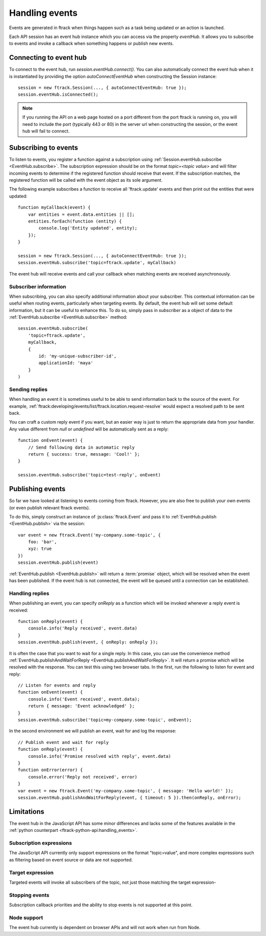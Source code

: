 ..
    :copyright: Copyright (c) 2017 ftrack

.. _handling_events:

***************
Handling events
***************

Events are generated in ftrack when things happen such as a task being updated
or an action is launched.

Each API session has an event hub instance which you can access via the
property `eventHub`. It allows you to subscribe to events and invoke a callback
when something happens or publish new events.


Connecting to event hub
=======================

To connect to the event hub, run `session.eventHub.connect()`. You can also
automatically connect the event hub when it is instantiated by providing the
option `autoConnectEventHub` when constructing the Session instance::

    session = new ftrack.Session(..., { autoConnectEventHub: true });
    session.eventHub.isConnected();

.. note::

    If you running the API on a web page hosted on a port different from the
    port ftrack is running on, you will need to include the port
    (typically 443 or 80) in the server url when constructing the session, or
    the event hub will fail to connect.

.. _handling_events/subscribing:

Subscribing to events
=====================

To listen to events, you register a function against a subscription using
:ref:`Session.eventHub.subscribe <EventHub.subscribe>`. The subscription
expression should be on the format `topic=<topic value>` and will filter
incoming events to determine if the registered function should receive that
event. If the subscription matches, the registered function will be called with
the event object as its sole argument.

The following example subscribes a function to receive all 'ftrack.update'
events and then print out the entities that were updated::

    function myCallback(event) {
        var entities = event.data.entities || [];
        entities.forEach(function (entity) {
            console.log('Entity updated', entity);
        });
    }

    session = new ftrack.Session(..., { autoConnectEventHub: true });
    session.eventHub.subscribe('topic=ftrack.update', myCallback)

The event hub will receive events and call your callback when matching events
are received asynchronously.

.. _handling_events/subscribing/subscriber_information:

Subscriber information
----------------------

When subscribing, you can also specify additional information about your
subscriber. This contextual information can be useful when routing events,
particularly when targeting events. By default, the event hub will set some
default information, but it can be useful to enhance this. To do so, simply
pass in *subscriber* as a object of data to the
:ref:`EventHub.subscribe <EventHub.subscribe>` method::

    session.eventHub.subscribe(
        'topic=ftrack.update',
        myCallback,
        {
            id: 'my-unique-subscriber-id',
            applicationId: 'maya'
        }
    )


.. _handling_events/subscribing/sending_replies:

Sending replies
---------------

When handling an event it is sometimes useful to be able to send information
back to the source of the event. For example,
:ref:`ftrack:developing/events/list/ftrack.location.request-resolve` would
expect a resolved path to be sent back.

You can craft a custom reply event if you want, but an easier way is just to
return the appropriate data from your handler. Any value different from *null*
or *undefined* will be automatically sent as a reply::

    function onEvent(event) {
        // Send following data in automatic reply
        return { success: true, message: 'Cool!' };
    }

    session.eventHub.subscribe('topic=test-reply', onEvent)

.. seealso::

    :ref:`handling_events/publishing/handling_replies`


.. _handling_events/publishing:

Publishing events
=================

So far we have looked at listening to events coming from ftrack. However, you
are also free to publish your own events (or even publish relevant ftrack
events).

To do this, simply construct an instance of :js:class:`ftrack.Event`
and pass it to :ref:`EventHub.publish <EventHub.publish>` via the session::

    var event = new ftrack.Event('my-company.some-topic', {
        foo: 'bar',
        xyz: true
    })
    session.eventHub.publish(event)

:ref:`EventHub.publish <EventHub.publish>` will return a :term:`promise`
object, which will be resolved when the event has been published. If the event
hub is not connected, the event will be queued until a connection can be
established.

.. _handling_events/publishing/handling_replies:

Handling replies
----------------

When publishing an event, you can specify `onReply` as a function which will
be invoked whenever a reply event is received::

    function onReply(event) {
        console.info('Reply received', event.data)
    }
    session.eventHub.publish(event, { onReply: onReply });

It is often the case that you want to wait for a single reply. In this case,
you can use the convenience method
:ref:`EventHub.publishAndWaitForReply <EventHub.publishAndWaitForReply>`.
It will return a promise which will be resolved with the response. You can test
this using two browser tabs. In the first, run the following to listen for
event and reply::

    // Listen for events and reply
    function onEvent(event) {
        console.info('Event received', event.data);
        return { message: 'Event acknowledged' };
    }
    session.eventHub.subscribe('topic=my-company.some-topic', onEvent);

In the second environment we will publish an event, wait for and log the
response::

    // Publish event and wait for reply
    function onReply(event) {
        console.info('Promise resolved with reply', event.data)
    }
    function onError(error) {
        console.error('Reply not received', error)
    }
    var event = new ftrack.Event('my-company.some-topic', { message: 'Hello world!' });
    session.eventHub.publishAndWaitForReply(event, { timeout: 5 }).then(onReply, onError);

.. _handling_events/limitations:

Limitations
===========

The event hub in the JavaScript API has some minor differences and lacks some
of the features available in the 
:ref:`python counterpart <ftrack-python-api:handling_events>`.

Subscription expressions
------------------------

The JavaScript API currently only support expressions on the format
"topic=value", and more complex expressions such as filtering based on event
source or data are not supported.

Target expression
-----------------

Targeted events will invoke all subscribers of the topic, not just those
matching the target expression-

Stopping events
---------------

Subscription callback priorities and the ability to stop events is not
supported at this point.

Node support
------------

The event hub currently is dependent on browser APIs and will not work when
run from Node.
